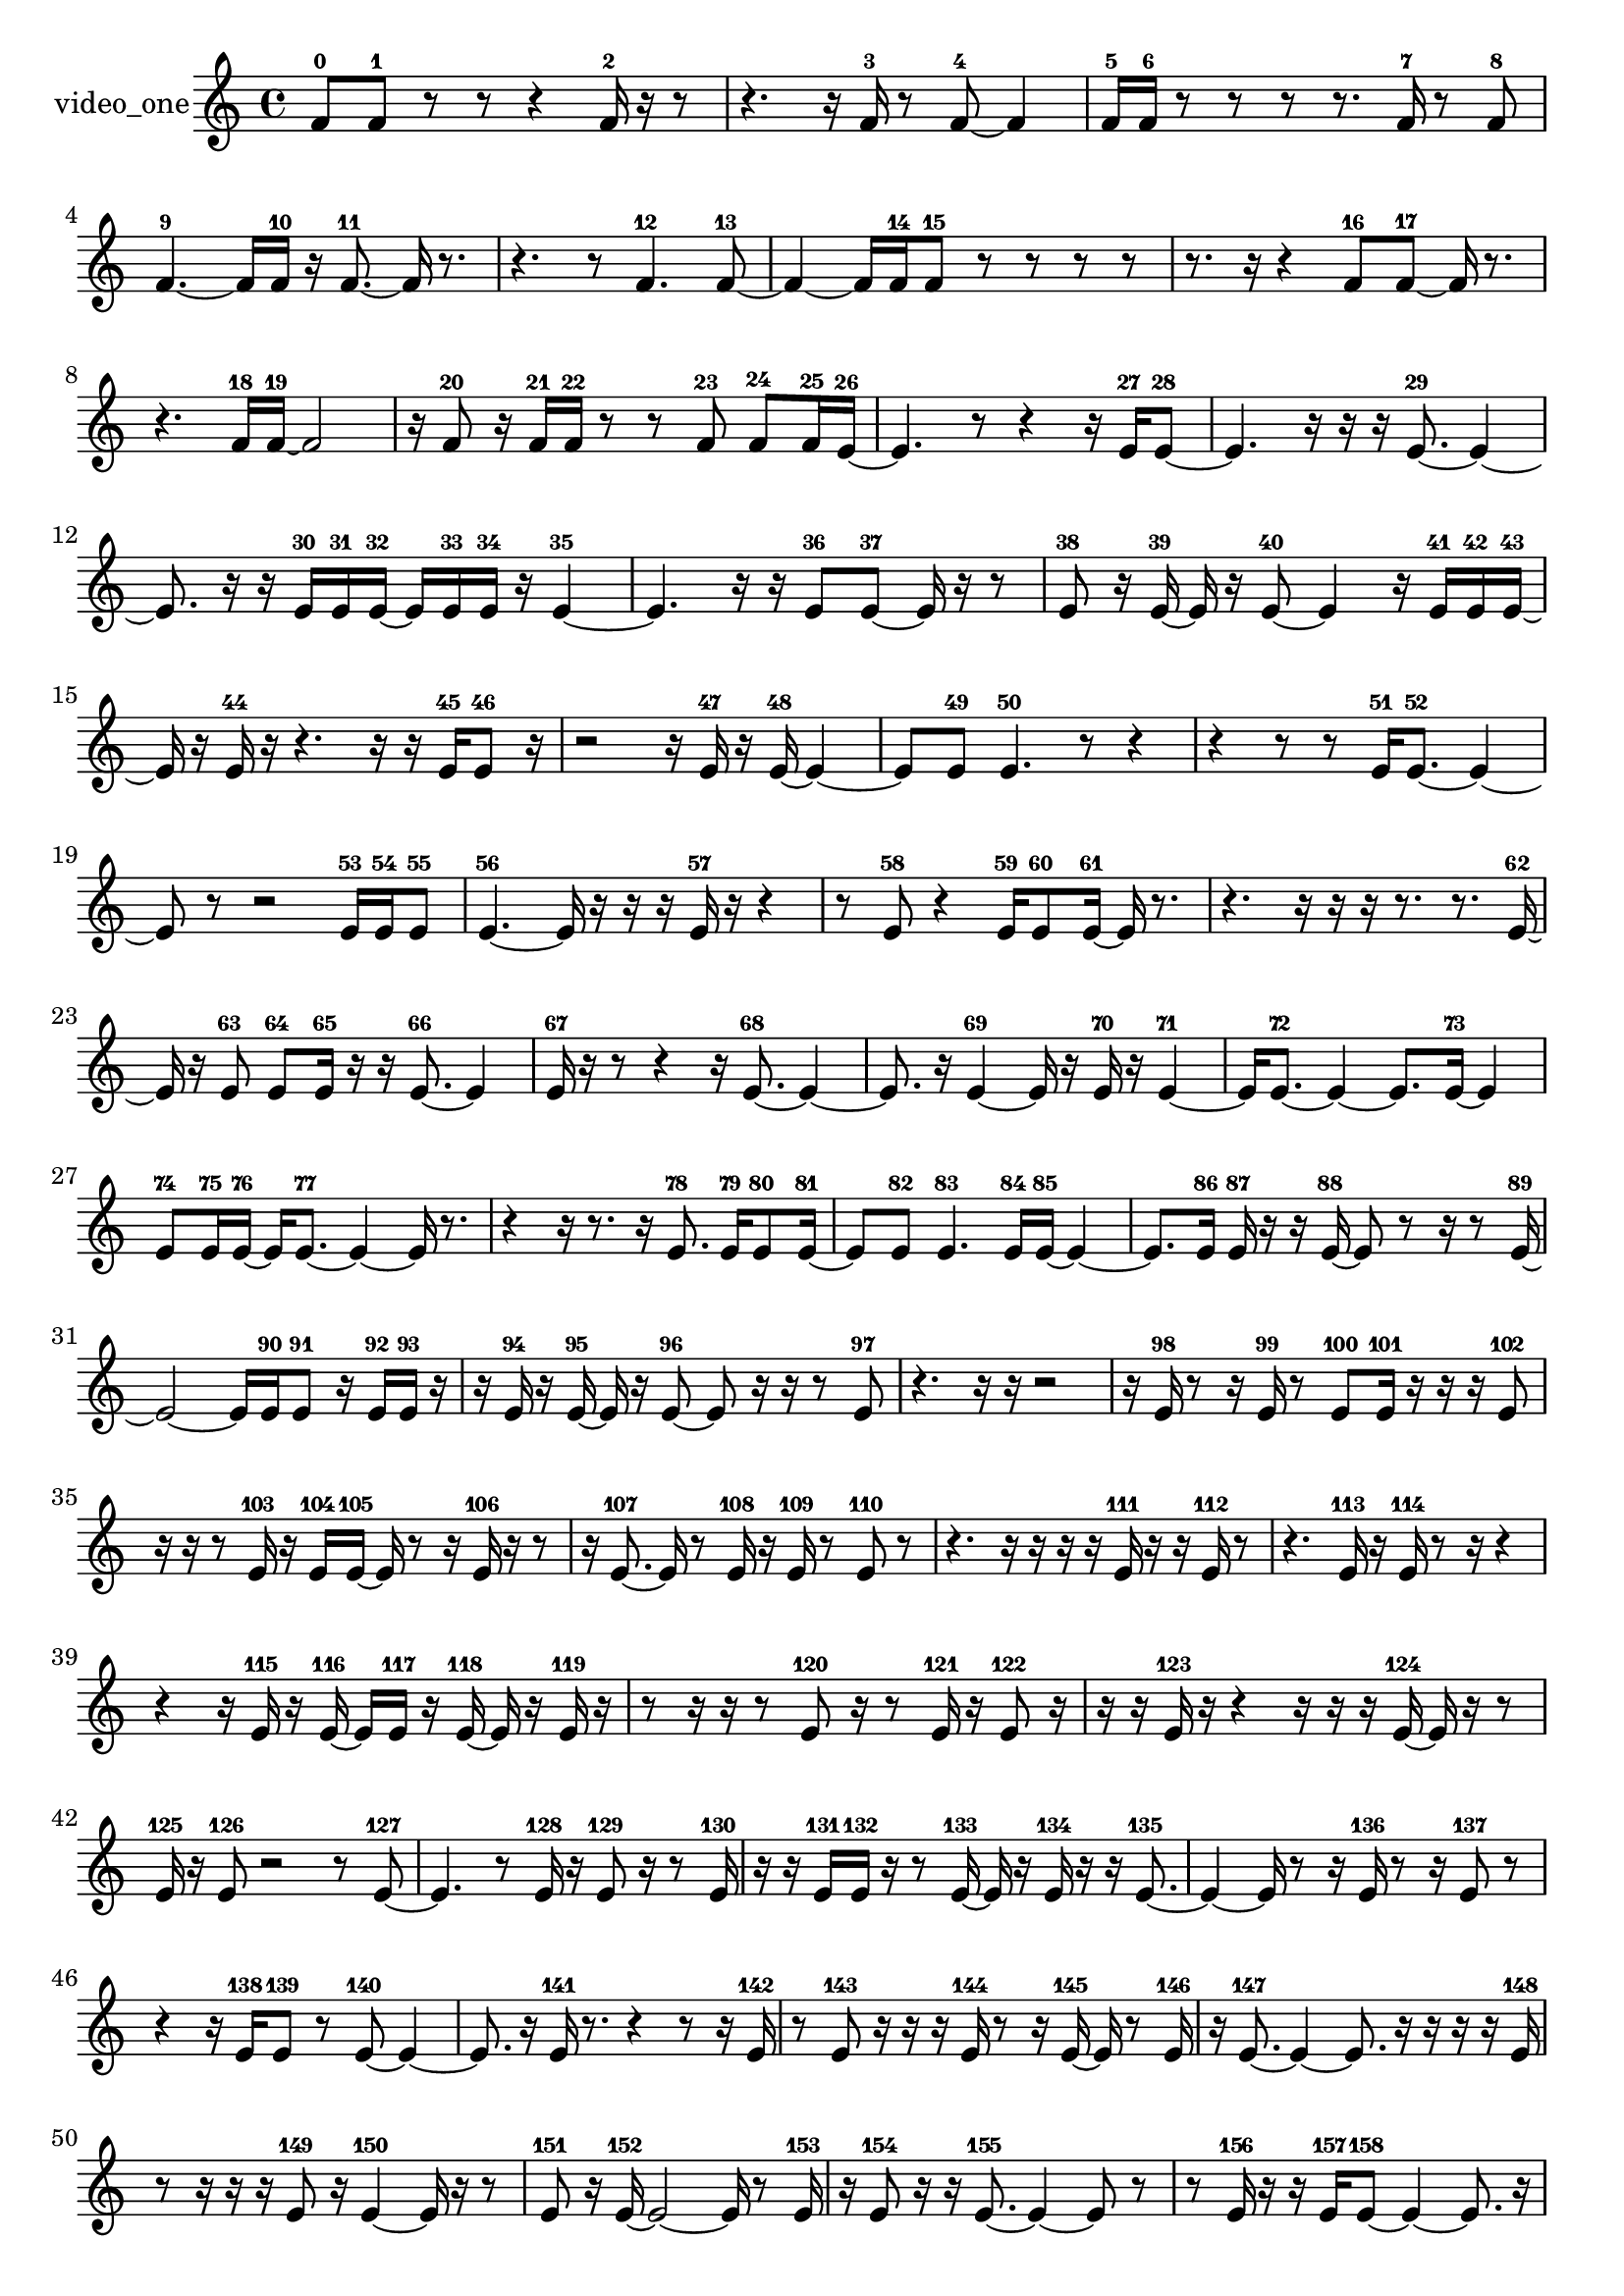 % [notes] external for Pure Data
% development-version July 14, 2014 
% by Jaime E. Oliver La Rosa
% la.rosa@nyu.edu
% @ the Waverly Labs in NYU MUSIC FAS
% Open this file with Lilypond
% more information is available at lilypond.org
% Released under the GNU General Public License.

% HEADERS

glissandoSkipOn = {
  \override NoteColumn.glissando-skip = ##t
  \hide NoteHead
  \hide Accidental
  \hide Tie
  \override NoteHead.no-ledgers = ##t
}

glissandoSkipOff = {
  \revert NoteColumn.glissando-skip
  \undo \hide NoteHead
  \undo \hide Tie
  \undo \hide Accidental
  \revert NoteHead.no-ledgers
}
video_one_part = {

  \time 4/4

  \clef treble 
  % ________________________________________bar 1 :
  f'8-0  f'8-1 
  r8  r8 
  r4 
  f'16-2  r16  r8  |
  % ________________________________________bar 2 :
  r4. 
  r16  f'16-3 
  r8  f'8~-4 
  f'4  |
  % ________________________________________bar 3 :
  f'16-5  f'16-6  r8 
  r8  r8 
  r8.  f'16-7 
  r8  f'8-8  |
  % ________________________________________bar 4 :
  f'4.~-9 
  f'16  f'16-10 
  r16  f'8.~-11 
  f'16  r8.  |
  % ________________________________________bar 5 :
  r4. 
  r8 
  f'4.-12 
  f'8~-13  |
  % ________________________________________bar 6 :
  f'4~ 
  f'16  f'16-14  f'8-15 
  r8  r8 
  r8  r8  |
  % ________________________________________bar 7 :
  r8.  r16 
  r4 
  f'8-16  f'8~-17 
  f'16  r8.  |
  % ________________________________________bar 8 :
  r4. 
  f'16-18  f'16~-19 
  f'2~  |
  % ________________________________________bar 9 :
  r16  f'8-20  r16 
  f'16-21  f'16-22  r8 
  r8  f'8-23 
  f'8-24  f'16-25  e'16~-26  |
  % ________________________________________bar 10 :
  e'4. 
  r8 
  r4 
  r16  e'16-27  e'8~-28  |
  % ________________________________________bar 11 :
  e'4. 
  r16  r16 
  r16  e'8.~-29 
  e'4~  |
  % ________________________________________bar 12 :
  e'8.  r16 
  r16  e'16-30  e'16-31  e'16~-32 
  e'16  e'16-33  e'16-34  r16 
  e'4~-35  |
  % ________________________________________bar 13 :
  e'4. 
  r16  r16 
  e'8-36  e'8~-37 
  e'16  r16  r8  |
  % ________________________________________bar 14 :
  e'8-38  r16  e'16~-39 
  e'16  r16  e'8~-40 
  e'4 
  r16  e'16-41  e'16-42  e'16~-43  |
  % ________________________________________bar 15 :
  e'16  r16  e'16-44  r16 
  r4. 
  r16  r16 
  e'16-45  e'8-46  r16  |
  % ________________________________________bar 16 :
  r2 
  r16  e'16-47  r16  e'16~-48 
  e'4~  |
  % ________________________________________bar 17 :
  e'8  e'8-49 
  e'4.-50 
  r8 
  r4  |
  % ________________________________________bar 18 :
  r4 
  r8  r8 
  e'16-51  e'8.~-52 
  e'4~  |
  % ________________________________________bar 19 :
  e'8  r8 
  r2 
  e'16-53  e'16-54  e'8-55  |
  % ________________________________________bar 20 :
  e'4.~-56 
  e'16  r16 
  r16  r16  e'16-57  r16 
  r4  |
  % ________________________________________bar 21 :
  r8  e'8-58 
  r4 
  e'16-59  e'8-60  e'16~-61 
  e'16  r8.  |
  % ________________________________________bar 22 :
  r4. 
  r16  r16 
  r16  r8. 
  r8.  e'16~-62  |
  % ________________________________________bar 23 :
  e'16  r16  e'8-63 
  e'8-64  e'16-65  r16 
  r16  e'8.~-66 
  e'4  |
  % ________________________________________bar 24 :
  e'16-67  r16  r8 
  r4 
  r16  e'8.~-68 
  e'4~  |
  % ________________________________________bar 25 :
  e'8.  r16 
  e'4~-69 
  e'16  r16  e'16-70  r16 
  e'4~-71  |
  % ________________________________________bar 26 :
  e'16  e'8.~-72 
  e'4~ 
  e'8.  e'16~-73 
  e'4  |
  % ________________________________________bar 27 :
  e'8-74  e'16-75  e'16~-76 
  e'16  e'8.~-77 
  e'4~ 
  e'16  r8.  |
  % ________________________________________bar 28 :
  r4 
  r16  r8. 
  r16  e'8.-78 
  e'16-79  e'8-80  e'16~-81  |
  % ________________________________________bar 29 :
  e'8  e'8-82 
  e'4.-83 
  e'16-84  e'16~-85 
  e'4~  |
  % ________________________________________bar 30 :
  e'8.  e'16-86 
  e'16-87  r16  r16  e'16~-88 
  e'8  r8 
  r16  r8  e'16~-89  |
  % ________________________________________bar 31 :
  e'2~ 
  e'16  e'16-90  e'8-91 
  r16  e'16-92  e'16-93  r16  |
  % ________________________________________bar 32 :
  r16  e'16-94  r16  e'16~-95 
  e'16  r16  e'8~-96 
  e'8  r16  r16 
  r8  e'8-97  |
  % ________________________________________bar 33 :
  r4. 
  r16  r16 
  r2  |
  % ________________________________________bar 34 :
  r16  e'16-98  r8 
  r16  e'16-99  r8 
  e'8-100  e'16-101  r16 
  r16  r16  e'8-102  |
  % ________________________________________bar 35 :
  r16  r16  r8 
  e'16-103  r16  e'16-104  e'16~-105 
  e'16  r8  r16 
  e'16-106  r16  r8  |
  % ________________________________________bar 36 :
  r16  e'8.~-107 
  e'16  r8  e'16-108 
  r16  e'16-109  r8 
  e'8-110  r8  |
  % ________________________________________bar 37 :
  r4. 
  r16  r16 
  r16  r16  e'16-111  r16 
  r16  e'16-112  r8  |
  % ________________________________________bar 38 :
  r4. 
  e'16-113  r16 
  e'16-114  r8  r16 
  r4  |
  % ________________________________________bar 39 :
  r4 
  r16  e'16-115  r16  e'16~-116 
  e'16  e'16-117  r16  e'16~-118 
  e'16  r16  e'16-119  r16  |
  % ________________________________________bar 40 :
  r8  r16  r16 
  r8  e'8-120 
  r16  r8  e'16-121 
  r16  e'8-122  r16  |
  % ________________________________________bar 41 :
  r16  r16  e'16-123  r16 
  r4 
  r16  r16  r16  e'16~-124 
  e'16  r16  r8  |
  % ________________________________________bar 42 :
  e'16-125  r16  e'8-126 
  r2 
  r8  e'8~-127  |
  % ________________________________________bar 43 :
  e'4. 
  r8 
  e'16-128  r16  e'8-129 
  r16  r8  e'16-130  |
  % ________________________________________bar 44 :
  r16  r16  e'16-131  e'16-132 
  r16  r8  e'16~-133 
  e'16  r16  e'16-134  r16 
  r16  e'8.~-135  |
  % ________________________________________bar 45 :
  e'4~ 
  e'16  r8  r16 
  e'16-136  r8  r16 
  e'8-137  r8  |
  % ________________________________________bar 46 :
  r4 
  r16  e'16-138  e'8-139 
  r8  e'8~-140 
  e'4~  |
  % ________________________________________bar 47 :
  e'8.  r16 
  e'16-141  r8. 
  r4 
  r8  r16  e'16-142  |
  % ________________________________________bar 48 :
  r8  e'8-143 
  r16  r16  r16  e'16-144 
  r8  r16  e'16~-145 
  e'16  r8  e'16-146  |
  % ________________________________________bar 49 :
  r16  e'8.~-147 
  e'4~ 
  e'8.  r16 
  r16  r16  r16  e'16-148  |
  % ________________________________________bar 50 :
  r8  r16  r16 
  r16  e'8-149  r16 
  e'4~-150 
  e'16  r16  r8  |
  % ________________________________________bar 51 :
  e'8-151  r16  e'16~-152 
  e'2~ 
  e'16  r8  e'16-153  |
  % ________________________________________bar 52 :
  r16  e'8-154  r16 
  r16  e'8.~-155 
  e'4~ 
  e'8  r8  |
  % ________________________________________bar 53 :
  r8  e'16-156  r16 
  r16  e'16-157  e'8~-158 
  e'4~ 
  e'8.  r16  |
  % ________________________________________bar 54 :
  e'8-159  e'16-160  r16 
  e'8-161  r16  e'16-162 
  r8  e'8-163 
  r16  e'16-164  r16  e'16~-165  |
  % ________________________________________bar 55 :
  e'16  r8  e'16-166 
  e'8-167  r16  e'16-168 
  r16  r16  e'16-169  r16 
  r4  |
  % ________________________________________bar 56 :
  r8  r16  e'16-170 
  r4. 
  e'16-171  r16 
  e'4~-172  |
  % ________________________________________bar 57 :
  e'8  r16  e'16-173 
  r8  e'8~-174 
  e'4~ 
  e'16  r16  e'16-175  r16  |
  % ________________________________________bar 58 :
  r4 
  r16  dis'16-176  r16  dis'16-177 
  r4 
  dis'4~-178  |
  % ________________________________________bar 59 :
  dis'4 
  r16  r8. 
  r16  dis'8-179  dis'16-180 
  r16  dis'8.~-181  |
  % ________________________________________bar 60 :
  dis'8.  dis'16-182 
  r16  r8. 
  dis'16-183  r16  dis'8~-184 
  dis'4~  |
  % ________________________________________bar 61 :
  dis'4 
  r8  dis'16-185  r16 
  r2  |
  % ________________________________________bar 62 :
  r16  dis'8.~-186 
  dis'4~ 
  dis'8  r8 
  r8  dis'16-187  dis'16~-188  |
  % ________________________________________bar 63 :
  dis'2 
  r16  dis'16-189  dis'8~-190 
  dis'4~  |
  % ________________________________________bar 64 :
  dis'4 
  r4 
  r16  dis'16-191  dis'8-192 
  dis'4~-193  |
  % ________________________________________bar 65 :
  dis'4. 
  r8 
  r8  dis'16-194  r16 
  dis'8-195  r8  |
  % ________________________________________bar 66 :
  r4. 
  dis'16-196  dis'16~-197 
  dis'4~ 
  dis'16  dis'16-198  r16  r16  |
  % ________________________________________bar 67 :
  r4. 
  dis'16-199  r16 
  dis'2-200  |
  % ________________________________________bar 68 :
  r2 
  r16  r16  dis'16-201  r16 
  r16  dis'8-202  r16  |
  % ________________________________________bar 69 :
  r8  dis'8~-203 
  dis'4 
  r2  |
  % ________________________________________bar 70 :
  r16  dis'16-204  dis'8-205 
  dis'16-206  r8. 
  r4 
  r16  dis'8-207  r16  |
  % ________________________________________bar 71 :
  r2 
  r16  dis'8.~-208 
  dis'4~  |
  % ________________________________________bar 72 :
  dis'8.  r16 
  dis'16-209  r8  dis'16~-210 
  dis'2~  |
  % ________________________________________bar 73 :
  dis'16  dis'16-211  dis'8-212 
  r2 
  r16  dis'8.~-213  |
  % ________________________________________bar 74 :
  dis'4 
  r16  r8  dis'16-214 
  dis'16-215  r16  r8 
  r16  r8.  |
  % ________________________________________bar 75 :
  r4 
  r16  dis'8-216  r16 
  r16  dis'16-217  r8 
  r4  |
  % ________________________________________bar 76 :
  r16  dis'8.~-218 
  dis'4~ 
  dis'8.  dis'16-219 
  r16  dis'16-220  dis'8-221  |
  % ________________________________________bar 77 :
  dis'16-222  r8  r16 
  dis'16-223  r8  e'16~-224 
  e'16  e'16-225  r16  e'16-226 
  e'8-227  r8  |
  % ________________________________________bar 78 :
  r16  r16  e'16-228  r16 
  r16  e'8.~-229 
  e'4~ 
  e'8.  r16  |
  % ________________________________________bar 79 :
  r8  e'8~-230 
  e'4~ 
  e'8  r16  e'16-231 
  r16  e'16-232  r16  r16  |
  % ________________________________________bar 80 :
  e'8-233  r16  e'16-234 
  e'2~-235 
  e'8  r8  |
  % ________________________________________bar 81 :
  r4. 
  r16  e'16-236 
  r16  e'8-237  r16 
  r4  |
  % ________________________________________bar 82 :
  r16  r8  r16 
  e'16-238  r8  r16 
  r16  e'8.~-239 
  e'4  |
  % ________________________________________bar 83 :
  r8  r16  r16 
  r16  e'8.~-240 
  e'16  r16  e'8-241 
  r8  e'16-242  r16  |
  % ________________________________________bar 84 :
  e'8-243  r16  r16 
  r16  e'16-244  r16  r16 
  r16  r16  e'16-245  r16 
  r16  e'8.-246  |
  % ________________________________________bar 85 :
  r16  r8  e'16-247 
  r16  r8  e'16-248 
  r16  e'8-249  r16 
  e'16-250  r16  r8  |
  % ________________________________________bar 86 :
  r16  r8  r16 
  r8  r16  e'16-251 
  r8  r16  e'16~-252 
  e'16  r16  r8  |
  % ________________________________________bar 87 :
  r16  r8  e'16-253 
  r16  r16  r16  r16 
  r16  r16  r16  r16 
  r16  r16  r16  r16  |
  % ________________________________________bar 88 :
  r16  r16  r16  r16 
  r16  r16  r16  r16 
  r16  r8. 
  r8.  r16  |
  % ________________________________________bar 89 :
  r16  r16  r16  r16 
  r4. 
  r16  r16 
  r16  r16  r16  r16  |
  % ________________________________________bar 90 :
  r4. 
  r16  r16 
  r16  r16  r16  r16 
  r16  r16  r8  |
  % ________________________________________bar 91 :
  r4. 
  r16  r16 
  r16  r16  r16  r16 
  r16  e'16-254  r16  r16  |
  % ________________________________________bar 92 :
  r16  r16  e'16-255  r16 
  r16  r8. 
  r4 
  r16  r16  r16  r16  |
  % ________________________________________bar 93 :
  r16  r16  r8 
  r8  r16  r16 
  r16  r16  r16  r16 
  r16  r16  r8  |
  % ________________________________________bar 94 :
  r2 
  e'16-256  r16  r16  r16 
  r16  r16  r16  r16  |
  % ________________________________________bar 95 :
  r16  r16  r16  r16 
  r16  e'16-257  r16  r16 
  r16  r16  r8 
  r4  |
  % ________________________________________bar 96 :
  r4 
  e'16-258  r16  r16  r16 
  r16  r16  r8 
  r4  |
  % ________________________________________bar 97 :
  r8.  r16 
  r16  r16  r16  r16 
  r16  r16  r16  r16 
  e'16-259  r16  r16  r16  |
  % ________________________________________bar 98 :
  e'16-260  r16  r8 
  r8.  r16 
  r16  e'16-261  r16  r16 
  r16  r16  r16  r16  |
  % ________________________________________bar 99 :
  r16  r16  r8 
  r8  r16  r16 
  r8  r16  r16 
  r16  r8.  |
  % ________________________________________bar 100 :
  r4 
  e'16-262  r16  e'8-263 
  e'16-264  r8  e'16-265 
  r16  r16  r16  e'16-266  |
  % ________________________________________bar 101 :
  r16  e'8-267  r16 
  r16  e'16-268  r16  e'16~-269 
  e'16  r8  e'16-270 
  r16  e'8-271  r16  |
  % ________________________________________bar 102 :
  e'16-272  r8  e'16-273 
  r16  e'8-274  r16 
  r16  e'16-275  r16  r16 
  r16  r16  r16  e'16~-276  |
  % ________________________________________bar 103 :
  e'16  r16  r8 
  e'16-277  r16  e'16-278  r16 
  r16  r16  r16  r16 
  r16  e'16-279  r8  |
  % ________________________________________bar 104 :
  r2 
  e'16-280  r16  e'8-281 
  r16  e'16-282  r8  |
  % ________________________________________bar 105 :
  e'4.~-283 
  e'16  r16 
  e'2~-284  |
  % ________________________________________bar 106 :
  e'16  r8  e'16-285 
  r16  r8  e'16~-286 
  e'16  r16  e'16-287  r16 
  r16  r16  e'8-288  |
  % ________________________________________bar 107 :
  r16  r16  r8 
  e'16-289  r16  e'16-290  r16 
  r16  e'16-291  r8 
  r16  e'16-292  e'16-293  r16  |
  % ________________________________________bar 108 :
  r16  eih'16-294  r16  r16 
  r16  r16  r16  r16 
  r16  r16  r16  r16 
  r16  r16  r16  r16  |
  % ________________________________________bar 109 :
  r16  r16  r16  r16 
  r16  r16  r16  r16 
  r16  r16  r16  r16 
  r16  r16  r16  r16  |
  % ________________________________________bar 110 :
  r16  r16  r16  r16 
  r16  r16  r16  r16 
  r16  r16  r16  r16 
  r16  r16  r16  r16  |
  % ________________________________________bar 111 :
  r16  r16  r16  r16 
  r16  r16  r16  r16 
  r16  r16  r16  r16 
  r16  r16  r16  r16  |
  % ________________________________________bar 112 :
  r16  r16  r16  r16 
  r16  r16  r16  r16 
  r16  r16  r16  r16 
  r16  r16  r16  r16  |
  % ________________________________________bar 113 :
  r16  r16  r16  r16 
  r16  r16  r16  r16 
  r16  r16  r16  r16 
  r16  r16  r16  r16  |
  % ________________________________________bar 114 :
  r16  r16  r16  r16 
  r16  r16  r16  r16 
  r16  r16  r16  r16 
  r16  r16  r16  r16  |
  % ________________________________________bar 115 :
  r16  r16  r16  r16 
  r16  r16  r16  r16 
  r16  r16  r16  r16 
  r16  r16  r16  r16  |
  % ________________________________________bar 116 :
  r16  r16  r16  r16 
  r16  r16  r16  r16 
  r16  r16  r16  r16 
  r16  r16  r16  r16  |
  % ________________________________________bar 117 :
  r16  r16  r16  r16 
  r16  r16  r16  r16 
  r16  r16  r16  r16 
  r16  r16  r16  r16  |
  % ________________________________________bar 118 :
  r16  r16  r16  r16 
  r16  r16  r16  r16 
  r16  r16  e'16-295  r16 
  r16  r16  r16  e'16~-296  |
  % ________________________________________bar 119 :
  e'16  r16  r8 
  r8  dis'8~-297 
  dis'4~ 
  dis'8.  r16  |
  % ________________________________________bar 120 :
  r16  dis'16-298  dis'8~-299 
  dis'4~ 
  dis'8 
}

\score {
  \new Staff \with { instrumentName = "video_one" } {
    \new Voice {
      \video_one_part
    }
  }
  \layout {
    \mergeDifferentlyHeadedOn
    \mergeDifferentlyDottedOn
    \set harmonicDots = ##t
    \override Glissando.thickness = #4
    \set Staff.pedalSustainStyle = #'mixed
    \override TextSpanner.bound-padding = #1.0
    \override TextSpanner.bound-details.right.padding = #1.3
    \override TextSpanner.bound-details.right.stencil-align-dir-y = #CENTER
    \override TextSpanner.bound-details.left.stencil-align-dir-y = #CENTER
    \override TextSpanner.bound-details.right-broken.text = ##f
    \override TextSpanner.bound-details.left-broken.text = ##f
    \override Glissando.minimum-length = #4
    \override Glissando.springs-and-rods = #ly:spanner::set-spacing-rods
    \override Glissando.breakable = ##t
    \override Glissando.after-line-breaking = ##t
    \set baseMoment = #(ly:make-moment 1/8)
    \set beatStructure = 2,2,2,2
    #(set-default-paper-size "a4")
  }
  \midi { }
}

\version "2.19.49"
% notes Pd External version testing 
